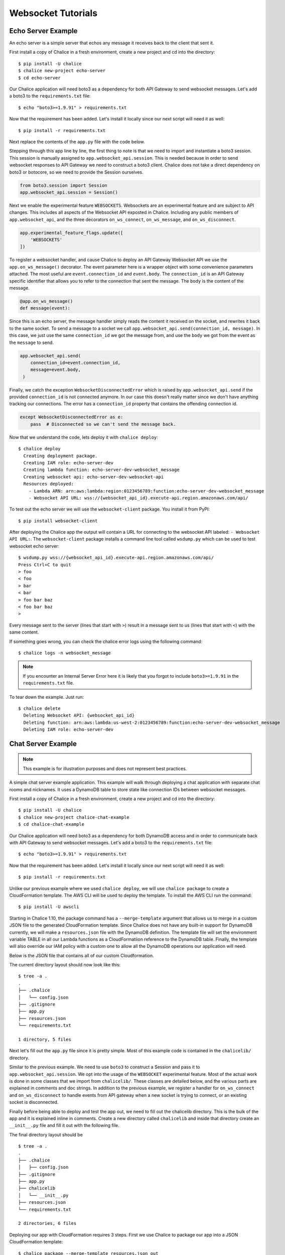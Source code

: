 .. _websocket-tutorial:

Websocket Tutorials
===================

Echo Server Example
-------------------

An echo server is a simple server that echos any message it receives back to
the client that sent it.

First install a copy of Chalice in a fresh environment, create a new project
and cd into the directory::

  $ pip install -U chalice
  $ chalice new-project echo-server
  $ cd echo-server

Our Chalice application will need boto3 as a dependency for both API Gateway
to send websocket messages. Let's add a boto3 to the ``requirements.txt``
file::

  $ echo "boto3>=1.9.91" > requirements.txt


Now that the requirement has been added. Let's install it locally since our
next script will need it as well::

  $ pip install -r requirements.txt


Next replace the contents of the ``app.py`` file with the code below.

.. code-block:: python
   :caption: app.py
   :linenos:

   from boto3.session import Session

   from chalice import Chalice
   from chalice import WebsocketDisconnectedError

   app = Chalice(app_name="echo-server")
   app.websocket_api.session = Session()
   app.experimental_feature_flags.update([
       'WEBSOCKETS'
   ])


   @app.on_ws_message()
   def message(event):
       try:
           app.websocket_api.send(
               connection_id=event.connection_id,
               message=event.body,
           )
       except WebsocketDisconnectedError as e:
           pass  # Disconnected so we can't send the message back.


Stepping through this app line by line, the first thing to note is that we
need to import and instantiate a boto3 session. This session is manually
assigned to ``app.websocket_api.session``.
This is needed because in order to send websocket responses to API Gateway we
need to construct a boto3 client. Chalice does not take a direct dependency
on boto3 or botocore, so we need to provide the Session ourselves.

.. code-block:: python

   from boto3.session import Session
   app.websocket_api.session = Session()


Next we enable the experimental feature ``WEBSOCKETS``. Websockets are an
experimental feature and are subject to API changes. This includes all aspects
of the Websocket API exposted in Chalice. Including any public members of
``app.websocket_api``, and the three decorators ``on_ws_connect``,
``on_ws_message``, and ``on_ws_disconnect``.

.. code-block:: python

   app.experimental_feature_flags.update([
       'WEBSOCKETS'
   ])


To register a websocket handler, and cause Chalice to deploy an
API Gateway Websocket API we use the ``app.on_ws_message()`` decorator.
The event parameter here is a wrapper object with some convenience
parameters attached. The most useful are ``event.connection_id`` and
``event.body``. The ``connection_id`` is an API Gateway specific identifier
that allows you to refer to the connection that sent the message. The ``body``
is the content of the message.

.. code-block:: python

   @app.on_ws_message()
   def message(event):


Since this is an echo server, the message handler simply reads the content it
received on the socket, and rewrites it back to the same socket. To send a
message to a socket we call ``app.websocket_api.send(connection_id, message)``.
In this case, we just use the same ``connection_id`` we got the message from,
and use the ``body`` we got from the event as the ``message`` to send.

.. code-block:: python

   app.websocket_api.send(
       connection_id=event.connection_id,
       message=event.body,
    )


Finally, we catch the exception ``WebsocketDisconnectedError`` which is raised
by ``app.websocket_api.send`` if the provided ``connection_id`` is not
connected anymore. In our case this doesn't really matter since we don't have
anything tracking our connections. The error has a ``connection_id`` property
that contains the offending connection id.

.. code-block:: python

   except WebsocketDisconnectedError as e:
       pass  # Disconnected so we can't send the message back.


Now that we understand the code, lets deploy it with ``chalice deploy``::

   $ chalice deploy
     Creating deployment package.
     Creating IAM role: echo-server-dev
     Creating lambda function: echo-server-dev-websocket_message
     Creating websocket api: echo-server-dev-websocket-api
     Resources deployed:
       - Lambda ARN: arn:aws:lambda:region:0123456789:function:echo-server-dev-websocket_message
       - Websocket API URL: wss://{websocket_api_id}.execute-api.region.amazonaws.com/api/

To test out the echo server we will use the  ``websocket-client`` package. You
install it from PyPI::

  $ pip install websocket-client


After deploying the Chalice app the output will contain a URL for connecting
to the websocket API labeled: ``- Websocket API URL:``. The
``websocket-client`` package installs a command line tool called ``wsdump.py``
which can be used to test websocket echo server::

  $ wsdump.py wss://{websocket_api_id}.execute-api.region.amazonaws.com/api/
  Press Ctrl+C to quit
  > foo
  < foo
  > bar
  < bar
  > foo bar baz
  < foo bar baz
  >


Every message sent to the server (lines that start with ``>``) result in a
message sent to us (lines that start with ``<``) with the same content.

If something goes wrong, you can check the chalice error logs using the
following command::

  $ chalice logs -n websocket_message

.. note::
   If you encounter an Internal Server Error here it is likely that you forgot
   to include ``boto3>=1.9.91`` in the ``requirements.txt`` file.

To tear down the example. Just run::

  $ chalice delete
    Deleting Websocket API: {websocket_api_id}
    Deleting function: arn:aws:lambda:us-west-2:0123456789:function:echo-server-dev-websocket_message
    Deleting IAM role: echo-server-dev


Chat Server Example
-------------------

.. note::

  This example is for illustration purposes and does not represent best
  practices.

A simple chat server example application. This example will walk through
deploying a chat application with separate chat rooms and nicknames. It uses
a DynamoDB table to store state like connection IDs between websocket messages.


First install a copy of Chalice in a fresh environment, create a new project
and cd into the directory::

  $ pip install -U chalice
  $ chalice new-project chalice-chat-example
  $ cd chalice-chat-example


Our Chalice application will need boto3 as a dependency for both DynamoDB
access and in order to communicate back with API Gateway to send websocket
messages. Let's add a boto3 to the ``requirements.txt`` file::

  $ echo "boto3>=1.9.91" > requirements.txt


Now that the requirement has been added. Let's install it locally since our
next script will need it as well::

  $ pip install -r requirements.txt

Unlike our previous example where we used ``chalice deploy``, we will use
``chalice package`` to create a CloudFormation template. The AWS CLI will be
used to deploy the template. To install the AWS CLI run the command::

  $ pip install -U awscli

Starting in Chalice 1.10, the package command has a ``--merge-template``
argument that allows us to merge in a custom JSON file to the generated
CloudFormation template. Since Chalice does not have any built-in support for
DynamoDB currently, we will make a ``resources.json`` file with the DynamoDB
definition. The template file will set the environment variable TABLE in all
our Lambda functions as a CloudFormatiion reference to the DynamoDB table.
Finally, the template will also override our IAM policy with a custom one to
allow all the DynamoDB operations our application will need.

Below is the JSON file that contains all of our custom Cloudformation.

.. code-block:: json
   :caption: resources.json

   {
     "Resources": {
       "ChaliceChatTable": {
	 "Type" : "AWS::DynamoDB::Table",
	 "Properties" : {
	   "AttributeDefinitions" : [
	     {
	       "AttributeName": "PK",
	       "AttributeType": "S"
	     },
	     {
	       "AttributeName": "SK",
	       "AttributeType": "S"
	     }
	   ],
	   "KeySchema" : [
	     {
	       "AttributeName" : "PK",
	       "KeyType" : "HASH"
	     },{
	       "AttributeName" : "SK",
	       "KeyType" : "RANGE"
	     }
	   ],
	   "GlobalSecondaryIndexes": [
	     {
	       "IndexName" : "ReverseLookup",
	       "KeySchema" : [
		 {
		   "AttributeName" : "SK",
		   "KeyType" : "HASH"
		 },
		 {
		   "AttributeName" : "PK",
		   "KeyType" : "RANGE"
		 }
	       ],
	       "Projection" : {
		 "ProjectionType": "ALL"
	       },
	       "ProvisionedThroughput": {
		 "ReadCapacityUnits": 1,
		 "WriteCapacityUnits": 1
	       }
	     }
	   ],
	   "ProvisionedThroughput" : {
	     "ReadCapacityUnits": 1,
	     "WriteCapacityUnits": 1
	   },
	   "TableName": "ChaliceChat"
	 }
       },
       "WebsocketConnect": {
	 "Properties": {
	   "Environment": {
	     "Variables": {
	       "TABLE": {"Ref": "ChaliceChatTable"}
	     }
	   }
	 }
       },
       "WebsocketMessage": {
	 "Properties": {
	   "Environment": {
	     "Variables": {
	       "TABLE": {"Ref": "ChaliceChatTable"}
	     }
	   }
	 }
       },
       "WebsocketDisconnect": {
	 "Properties": {
	   "Environment": {
	     "Variables": {
	       "TABLE": {"Ref": "ChaliceChatTable"}
	     }
	   }
	 }
       },
       "DefaultRole": {
	 "Type": "AWS::IAM::Role",
	 "Properties": {
	   "AssumeRolePolicyDocument": {
	     "Version": "2012-10-17",
	     "Statement": [
	       {
		 "Sid": "",
		 "Effect": "Allow",
		 "Principal": {
		   "Service": "lambda.amazonaws.com"
		 },
		 "Action": "sts:AssumeRole"
	       }
	     ]
	   },
	   "Policies": [
	     {
	       "PolicyName": "DefaultRolePolicy",
	       "PolicyDocument": {
		 "Version": "2012-10-17",
		 "Statement": [
		   {
		     "Effect": "Allow",
		     "Action": [
		       "logs:CreateLogGroup",
		       "logs:CreateLogStream",
		       "logs:PutLogEvents"
		     ],
		     "Resource": "arn:aws:logs:*:*:*"
		   },
		   {
		     "Effect": "Allow",
		     "Action": [
		       "execute-api:ManageConnections"
		     ],
		     "Resource": "arn:aws:execute-api:*:*:*/@connections/*"
		   },
		   {
		     "Effect": "Allow",
		     "Action": [
		       "dynamodb:DeleteItem",
		       "dynamodb:PutItem",
		       "dynamodb:GetItem",
		       "dynamodb:UpdateItem",
		       "dynamodb:Query",
		       "dynamodb:Scan"
		     ],
		     "Resource": [
		       {
			 "Fn::Sub": "arn:aws:dynamodb:${AWS::Region}:${AWS::AccountId}:table/${ChaliceChatTable}"
		       },
		       {
			 "Fn::Sub": "arn:aws:dynamodb:${AWS::Region}:${AWS::AccountId}:table/${ChaliceChatTable}/index/ReverseLookup"
		       }
		     ]
		   }
		 ]
	       }
	     }
	   ]
	 }
       }
     }
   }


The current directory layout should now look like this::

 $ tree -a .
 .
 ├── .chalice
 │   └── config.json
 ├── .gitignore
 ├── app.py
 ├── resources.json
 └── requirements.txt

 1 directory, 5 files


Next let's fill out the ``app.py`` file since it is pretty simple. Most of this
example code is contained in the ``chalicelib/`` directory.

.. code-block:: python
   :caption: chalice-chat-example/app.py

   from boto3.session import Session

   from chalice import Chalice

   from chalicelib import Storage
   from chalicelib import Sender
   from chalicelib import Handler

   app = Chalice(app_name="chalice-chat-example")
   app.websocket_api.session = Session()
   app.experimental_feature_flags.update([
       'WEBSOCKETS'
   ])

   STORAGE = Storage.from_env()
   SENDER = Sender(app, STORAGE)
   HANDLER = Handler(STORAGE, SENDER)


   @app.on_ws_connect()
   def connect(event):
       STORAGE.create_connection(event.connection_id)


   @app.on_ws_disconnect()
   def disconnect(event):
       STORAGE.delete_connection(event.connection_id)


   @app.on_ws_message()
   def message(event):
       HANDLER.handle(event.connection_id, event.body)


Similar to the previous example. We need to use ``boto3`` to construct a
Session and pass it to ``app.websocket_api.session``. We opt into the
usage of the ``WEBSOCKET`` experimental feature. Most of the actual work is
done in some classes that we import from ``chalicelib/``. These classes are
detailed below, and the various parts are explained in comments and doc
strings. In addition to the previous example, we register a handler for
``on_ws_connect`` and ``on_ws_disconnect`` to handle events from API gateway
when a new socket is trying to connect, or an existing socket is disconnected.

Finally before being able to deploy and test the app out, we need to fill out
the chalicelib directory. This is the bulk of the app and it is explained
inline in comments. Create a new directory called ``chalicelib`` and inside
that directory create an ``__init__.py`` file and fill it out with the
following file.

.. code-block:: python
   :caption: chalice-chat-example/chalicelib/__init__.py

   import os

   import boto3
   from boto3.dynamodb.conditions import Key

   from chalice import WebsocketDisconnectedError


   class Storage(object):
       """An abstraction to interact with the DynamoDB Table."""
       def __init__(self, table):
           """Initialize Storage object

           :param table: A boto3 dynamodb Table resource object.
           """
           self._table = table

       @classmethod
       def from_env(cls):
           """Create table from the environment.

           The environment variable TABLE is present for a deployed application
           since it is set in all of the Lambda functions by a CloudFormation
	   reference. We default to '', which will happen when we run
	   ``chalice package`` since it loads the application, and no
	   environment variable has been set. For local testing, a value should
	   be manually set in the environment if '' will not suffice.
           """
           table_name = os.environ.get('TABLE', '')
           table = boto3.resource('dynamodb').Table(table_name)
           return cls(table)

       def create_connection(self, connection_id):
           """Create a new connection object in the dtabase.

           When a new connection is created, we create a stub for
           it in the table. The stub uses a primary key of the
           connection_id and a sort key of username_. This translates
           to a connection with an unset username. The first message
           sent over the wire from the connection is to be used as the
           username, and this entry will be re-written.

           :param connection_id: The connection id to write to
               the table.
           """
           self._table.put_item(
               Item={
                   'PK': connection_id,
                   'SK': 'username_',
               },
           )

       def set_username(self, connection_id, old_name, username):
           """Set the username.

           The SK entry that goes with this connection id that starts
           with username_ is taken to be the username. The previous
           entry needs to be deleted, and a new entry needs to be
           written.

           :param connection_id: Connection id of the user trying to
               change their name.

           :param old_name: The original username. Since this is part of
               the key, it needs to be deleted and re-created rather than
               updated.

           :param username: The new username the user wants.
           """
           self._table.delete_item(
               Key={
                   'PK': connection_id,
                   'SK': 'username_%s' % old_name,
               },
           )
           self._table.put_item(
               Item={
                   'PK': connection_id,
                   'SK': 'username_%s' % username,
               },
           )

       def list_rooms(self):
           """Get a list of all rooms that exist.

           Scan through the table looking for SKs that start with room_
           which indicates a room that a user is in. Collect a unique set
           of those and return them.
           """
           r = self._table.scan()
           rooms = set([item['SK'].split('_', 1)[1] for item in r['Items']
                        if item['SK'].startswith('room_')])
           return rooms

       def set_room(self, connection_id, room):
           """Set the room a user is currently in.

           The room a user is in is in the form of an SK that starts with
           room_ prefix.

           :param connection_id: The connection id to move to a room.

           :param room: The room name to join.
           """
           self._table.put_item(
               Item={
                   'PK': connection_id,
                   'SK': 'room_%s' % room,
               },
           )

       def remove_room(self, connection_id, room):
           """Remove a user from a room.

           The room a user is in is in the form of an SK that starts with
           room_ prefix. To leave a room we need to delete this entry.

           :param connection_id: The connection id to move to a room.

           :param room: The room name to join.
           """
           self._table.delete_item(
               Key={
                   'PK': connection_id,
                   'SK': 'room_%s' % room,
               },
           )

       def get_connection_ids_by_room(self, room):
           """Find all connection ids that go to a room.

           This is needed whenever we broadcast to a room. We collect all
           their connection ids so we can send messages to them. We use a
           ReverseLookup table here which inverts the PK, SK relationship
           creating a partition called room_{room}. Everything in that
           partition is a connection in the room.

           :param room: Room name to get all connection ids from.
           """
           r = self._table.query(
               IndexName='ReverseLookup',
               KeyConditionExpression=(
                   Key('SK').eq('room_%s' % room)
               ),
               Select='ALL_ATTRIBUTES',
           )
           return [item['PK'] for item in r['Items']]

       def delete_connection(self, connection_id):
           """Delete a connection.

           Called when a connection is disconnected and all its entries need
           to be deleted.

           :param connection_id: The connection partition to delete from
               the table.
           """
           try:
               r = self._table.query(
                   KeyConditionExpression=(
                       Key('PK').eq(connection_id)
                   ),
                   Select='ALL_ATTRIBUTES',
               )
               for item in r['Items']:
                   self._table.delete_item(
                       Key={
                           'PK': connection_id,
                           'SK': item['SK'],
                       },
                   )
           except Exception as e:
               print(e)

       def get_record_by_connection(self, connection_id):
           """Get all the properties associated with a connection.

           Each connection_id creates a partition in the table with multiple
           SK entries. Each SK entry is in the format {property}_{value}.
           This method reads all those records from the database and puts them
           all into dictionary and returns it.

           :param connection_id: The connection to get properties for.
           """
           r = self._table.query(
               KeyConditionExpression=(
                   Key('PK').eq(connection_id)
               ),
               Select='ALL_ATTRIBUTES',
           )
           r = {
               entry['SK'].split('_', 1)[0]: entry['SK'].split('_', 1)[1]
               for entry in r['Items']
           }
           return r


   class Sender(object):
       """Class to send messages over websockets."""
       def __init__(self, app, storage):
           """Initialize a sender object.

           :param app: A Chalice application object.

           :param storage: A Storage object.
           """
           self._app = app
           self._storage = storage

       def send(self, connection_id, message):
           """Send a message over a websocket.

           :param connection_id: API Gateway Connection ID to send a
               message to.

           :param message: The message to send to the connection.
           """
           try:
               # Call the chalice websocket api send method
               self._app.websocket_api.send(connection_id, message)
           except WebsocketDisconnectedError as e:
               # If the websocket has been closed, we delete the connection
               # from our database.
               self._storage.delete_connection(e.connection_id)

       def broadcast(self, connection_ids, message):
           """"Send a message to multiple connections.

           :param connection_id: A list of API Gateway Connection IDs to
               send the message to.

           :param message: The message to send to the connections.
           """
           for cid in connection_ids:
               self.send(cid, message)


   class Handler(object):
       """Handler object that handles messages received from a websocket.

       This class implements the bulk of our app behavior.
       """
       def __init__(self, storage, sender):
           """Initialize a Handler object.

           :param storage: Storage object to interact with database.

           :param sender: Sender object to send messages to websockets.
           """
           self._storage = storage
           self._sender = sender
           # Command table to translate a string command name into a
           # method to call.
           self._command_table = {
               'help': self._help,
               'nick': self._nick,
               'join': self._join,
               'room': self._room,
               'quit': self._quit,
               'ls': self._list,
           }

       def handle(self, connection_id, message):
           """Entry point for our application.

           :param connection_id: Connection id that the message came from.

           :param message: Message we got from the connection.
           """
           # First look the user up in the database and get a record for it.
           record = self._storage.get_record_by_connection(connection_id)
           if record['username'] == '':
               # If the user does not have a username, we assume that the message
               # is the username they want and we call _handle_login_message.
               self._handle_login_message(connection_id, message)
           else:
               # Otherwise we assume the user is logged in. So we call
               # a method to handle the message. We pass along the
               # record we loaded from the database so we don't need to
               # again.
               self._handle_message(connection_id, message, record)

       def _handle_login_message(self, connection_id, message):
           """Handle a login message.

           The message is the username to give the user. Re-write the
           database entry for this user to reset their username from ''
           to {message}. Once that is done send a message back to the user
           to confirm the name choice. Also send a /help prompt.
           """
           self._storage.set_username(connection_id, '', message)
           self._sender.send(
               connection_id,
               'Using nickname: %s\nType /help for list of commands.' % message
           )

       def _handle_message(self, connection_id, message, record):
           """"Handle a message from a connected and logged in user.

           If the message starts with a / it's a command. Otherwise its a
           text message to send to all rooms in the room.

           :param connection_id: Connection id that the message came from.

           :param message: Message we got from the connection.

           :param record: A data record about the sender.
           """
           if message.startswith('/'):
               self._handle_command(connection_id, message[1:], record)
           else:
               self._handle_text(connection_id, message, record)

       def _handle_command(self, connection_id, message, record):
           """Handle a command message.

           Check the command name and look it up in our command table.
           If there is an entry, we call that method and pass along
           the connection_id, arguments, and the loaded record.

           :param connection_id: Connection id that the message came from.

           :param message: Message we got from the connection.

           :param record: A data record about the sender.
           """
           args = message.split(' ')
           command_name = args.pop(0).lower()
           command = self._command_table.get(command_name)
           if command:
               command(connection_id, args, record)
           else:
               # If no command method is found, send an error message
               # back to the user.
               self._sender(
                   connection_id, 'Unknown command: %s' % command_name)

       def _handle_text(self, connection_id, message, record):
           """Handle a raw text message.

           :param connection_id: Connection id that the message came from.

           :param message: Message we got from the connection.

           :param record: A data record about the sender.
           """
           if 'room' not in record:
               # If the user is not in a room send them an error message
               # and return early.
               self._sender.send(
                   connection_id, 'Cannot send message if not in chatroom.')
               return
           # Collect a list of connection_ids in the same room as the message
           # sender.
           connection_ids = self._storage.get_connection_ids_by_room(
               record['room'])
           # Prefix the message with the sender's name.
           message = '%s: %s' % (record['username'], message)
           # Broadcast the new message to everyone in the room.
           self._sender.broadcast(connection_ids, message)

       def _help(self, connection_id, _message, _record):
           """Send the help message.

           Build a help message and send back to the same connection.

           :param connection_id: Connection id that the message came from.
           """
           self._sender.send(
               connection_id,
               '\n'.join([
                   'Commands available:',
                   '    /help',
                   '          Display this message.',
                   '    /join {chat_room_name}',
                   '          Join a chatroom named {chat_room_name}.',
                   '    /nick {nickname}',
                   '          Change your name to {nickname}. If no {nickname}',
                   '          is provided then your current name will be printed',
                   '    /room',
                   '          Print out the name of the room you are currently ',
                   '          in.',
                   '    /ls',
                   '          If you are in a room, list all users also in the',
                   '          room. Otherwise, list all rooms.',
                   '    /quit',
                   '          Leave current room.',
                   '',
                   'If you are in a room, raw text messages that do not start ',
                   'with a / will be sent to everyone else in the room.',
               ]),
           )

       def _nick(self, connection_id, args, record):
           """Change or check nickname (username).

           :param connection_id: Connection id that the message came from.

           :param args: Argument list that came after the command.

           :param record: A data record about the sender.
           """
           if not args:
               # If a nickname argument was not provided, we just want to
               # report the current nickname to the user.
               self._sender.send(
                   connection_id, 'Current nickname: %s' % record['username'])
               return
           # The first argument is assumed to be the new desired nickname.
           nick = args[0]
           # Change the username from record['username'] to nick in the storage
           # layer.
           self._storage.set_username(connection_id, record['username'], nick)
           # Send a message to the requestor to confirm the nickname change.
           self._sender.send(connection_id, 'Nickname is: %s' % nick)
           # Get the room the user is in.
           room = record.get('room')
           if room:
               # If the user was in a room, announce to the room they have
               # changed their name. Don't send this me sage to the user since
               # they already got a name change message.
               room_connections = self._storage.get_connection_ids_by_room(room)
               room_connections.remove(connection_id)
               self._sender.broadcast(
                   room_connections,
                   '%s is now known as %s.' % (record['username'], nick))

       def _join(self, connection_id, args, record):
           """Join a chat room.

           :param connection_id: Connection id that the message came from.

           :param args: Argument list. The first argument should be the
              name of the room to join.

           :param record: A data record about the sender.
           """
           # Get the room name to join.
           room = args[0]
           # Call quit to leave the current room we are in if there is any.
           self._quit(connection_id, '', record)
           # Get a list of connections in the target chat room.
           room_connections = self._storage.get_connection_ids_by_room(room)
           # Join the target chat room.
           self._storage.set_room(connection_id, room)
           # Send a message to the requestor that they have joined the room.
           # At the same time send an announcement to everyone who was already
           # in the room to alert them of the new user.
           self._sender.send(
               connection_id, 'Joined chat room "%s"' % room)
           message = '%s joined room.' % record['username']
           self._sender.broadcast(room_connections, message)

       def _room(self, connection_id, _args, record):
           """Report the name of the current room.

           :param connection_id: Connection id that the message came from.

           :param record: A data record about the sender.
           """
           if 'room' in record:
               # If the user is in a room send them the name back.
               self._sender.send(connection_id, record['room'])
           else:
               # If the user is not in a room. Tell them so, and how to
               # join a room.
               self._sender.send(
                   connection_id,
                   'Not currently in a room. Type /join {room_name} to do so.'
               )

       def _quit(self, connection_id, _args, record):
           """Quit from a room.

           :param connection_id: Connection id that the message came from.

           :param record: A data record about the sender.
           """
           if 'room' not in record:
               # If the user is not in a room there is nothing to do.
               return
           # Find the current room name, and delete that entry from
           # the database.
           room_name = record['room']
           self._storage.remove_room(connection_id, room_name)
           # Send a message to the user to inform them they left the room.
           self._sender.send(
               connection_id, 'Left chat room "%s"' % room_name)
           # Tell everyone in the room that the user has left.
           self._sender.broadcast(
               self._storage.get_connection_ids_by_room(room_name),
               '%s left room.' % record['username'],
           )

       def _list(self, connection_id, _args, record):
           """Show a context dependent listing.

           :param connection_id: Connection id that the message came from.

           :param record: A data record about the sender.
           """
           room = record.get('room')
           if room:
               # If the user is in a room, get a listing of everyone
               # in the room.
               result = [
                   self._storage.get_record_by_connection(c_id)['username']
                   for c_id in self._storage.get_connection_ids_by_room(room)
               ]
           else:
               # If they are not in a room. Get a listing of all rooms
               # currently open.
               result = self._storage.list_rooms()
           # Send the result list back to the requestor.
           self._sender.send(connection_id, '\n'.join(result))


The final directory layout should be ::

    $ tree -a .
    .
    ├── .chalice
    │   ├── config.json
    ├── .gitignore
    ├── app.py
    ├── chalicelib
    │   └── __init__.py
    ├── resources.json
    └── requirements.txt

    2 directories, 6 files


Deploying our app with CloudFormation requires 3 steps. First we use Chalice
to package our app into a JSON CloudFormation template::

  $ chalice package --merge-template resources.json out

This will result in a new directory called ``out`` being created, inside which
there is a ``sam.json`` file. This template contains our Chalice app as a
CloudFormation template, merged with our ``resources.json`` template.

Next we use the AWS CLI to package this template, and prepare it for
deployment. In order for this to work you will need to replace ``$BUCKET``
with the name of a bucket you control::

  $ aws cloudformation package  --template-file out/sam.json --s3-bucket $BUCKET --output-template-file out/template.yml

Once this is complete, a new template should be located at ``out/template.yml``
this is the final CloudFormation template which is ready for deployment.
Deploying it with the AWS CLI can be done with the following command::

  $ aws cloudformation deploy --template-file out/template.yml --stack-name ChaliceChat --capabilities CAPABILITY_IAM

This command should wait awhile, and once it exits the app should be ready. To
get the websocket connection URL, we can use the AWS CLI again to check the
stack output ``WebsocketConnectEndpointURL``::

  $ aws cloudformation describe-stacks --stack-name ChaliceChat --query "Stacks[0].Outputs[?OutputKey=='WebsocketConnectEndpointURL'].OutputValue" --output text
  wss://{id}.execute-api.{region}.amazonaws.com/api/


Once deployed we can take the result of the previous command and connect to it
using ``wsdump.py``. Below is a sample of two running clients, the first
message sent to the server is used as the client's username.


.. code-block:: bash
   :caption: client-1

   $ wsdump.py wss://{id}.execute-api.{region}.amazonaws.com/api/
   Press Ctrl+C to quit
   > John
   < Using nickname: John
   Type /help for list of commands.
   > /help
   < Commands available:
       /help
             Display this message.
       /join {chat_room_name}
             Join a chatroom named {chat_room_name}.
       /nick {nickname}
             Change your name to {nickname}. If no {nickname}
             is provided then your current name will be printed
       /room
             Print out the name of the room you are currently
             in.
       /ls
             If you are in a room, list all users also in the
             room. Otherwise, list all rooms.
       /quit
             Leave current room.

   If you are in a room, raw text messages that do not start
   with a / will be sent to everyone else in the room.
   > /join chalice
   < Joined chat room "chalice"
   < Jenny joined room.
   > Hi
   < John: Hi
   < Jenny is now known as JennyJones.
   > /quit
   < Left chat room "chalice"
   > /ls
   < chalice
   > Ctrl-D

.. code-block:: bash
   :caption: client-2

   $ wsdump.py wss://{id}.execute-api.{region}.amazonaws.com/api/
   Press Ctrl+C to quit
   > Jenny
   < Using nickname: Jenny
   Type /help for list of commands.
   > /help
   < Commands available:
       /help
             Display this message.
       /join {chat_room_name}
             Join a chatroom named {chat_room_name}.
       /nick {nickname}
             Change your name to {nickname}. If no {nickname}
             is provided then your current name will be printed
       /room
             Print out the name of the room you are currently
             in.
       /ls
             If you are in a room, list all users also in the
             room. Otherwise, list all rooms.
       /quit
             Leave current room.

   If you are in a room, raw text messages that do not start
   with a / will be sent to everyone else in the room.
   > /join chalice
   < Joined chat room "chalice"
   > /ls
   < John
   Jenny
   < John: Hi
   > /nick JennyJones
   < Nickname is: JennyJones
   < John left room.
   > /ls
   < JennyJones
   > /room
   < chalice
   > /nick
   < Current nickname: JennyJones
   > Ctrl-D


To delete the resources you can run use the AWS CLI to delete the stack::

  $ aws cloudformation delete-stack --stack-name ChaliceChat
